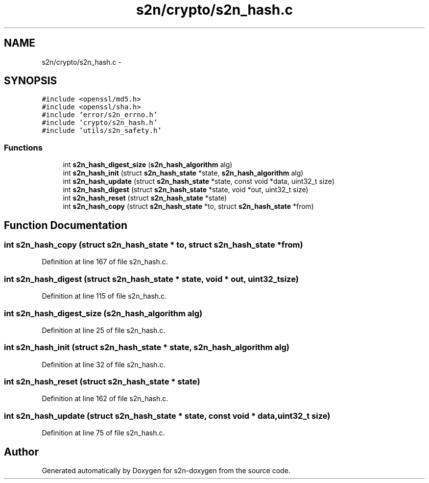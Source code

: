.TH "s2n/crypto/s2n_hash.c" 3 "Tue Jun 28 2016" "s2n-doxygen" \" -*- nroff -*-
.ad l
.nh
.SH NAME
s2n/crypto/s2n_hash.c \- 
.SH SYNOPSIS
.br
.PP
\fC#include <openssl/md5\&.h>\fP
.br
\fC#include <openssl/sha\&.h>\fP
.br
\fC#include 'error/s2n_errno\&.h'\fP
.br
\fC#include 'crypto/s2n_hash\&.h'\fP
.br
\fC#include 'utils/s2n_safety\&.h'\fP
.br

.SS "Functions"

.in +1c
.ti -1c
.RI "int \fBs2n_hash_digest_size\fP (\fBs2n_hash_algorithm\fP alg)"
.br
.ti -1c
.RI "int \fBs2n_hash_init\fP (struct \fBs2n_hash_state\fP *state, \fBs2n_hash_algorithm\fP alg)"
.br
.ti -1c
.RI "int \fBs2n_hash_update\fP (struct \fBs2n_hash_state\fP *state, const void *data, uint32_t size)"
.br
.ti -1c
.RI "int \fBs2n_hash_digest\fP (struct \fBs2n_hash_state\fP *state, void *out, uint32_t size)"
.br
.ti -1c
.RI "int \fBs2n_hash_reset\fP (struct \fBs2n_hash_state\fP *state)"
.br
.ti -1c
.RI "int \fBs2n_hash_copy\fP (struct \fBs2n_hash_state\fP *to, struct \fBs2n_hash_state\fP *from)"
.br
.in -1c
.SH "Function Documentation"
.PP 
.SS "int s2n_hash_copy (struct \fBs2n_hash_state\fP * to, struct \fBs2n_hash_state\fP * from)"

.PP
Definition at line 167 of file s2n_hash\&.c\&.
.SS "int s2n_hash_digest (struct \fBs2n_hash_state\fP * state, void * out, uint32_t size)"

.PP
Definition at line 115 of file s2n_hash\&.c\&.
.SS "int s2n_hash_digest_size (\fBs2n_hash_algorithm\fP alg)"

.PP
Definition at line 25 of file s2n_hash\&.c\&.
.SS "int s2n_hash_init (struct \fBs2n_hash_state\fP * state, \fBs2n_hash_algorithm\fP alg)"

.PP
Definition at line 32 of file s2n_hash\&.c\&.
.SS "int s2n_hash_reset (struct \fBs2n_hash_state\fP * state)"

.PP
Definition at line 162 of file s2n_hash\&.c\&.
.SS "int s2n_hash_update (struct \fBs2n_hash_state\fP * state, const void * data, uint32_t size)"

.PP
Definition at line 75 of file s2n_hash\&.c\&.
.SH "Author"
.PP 
Generated automatically by Doxygen for s2n-doxygen from the source code\&.
